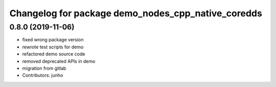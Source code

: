 ^^^^^^^^^^^^^^^^^^^^^^^^^^^^^^^^^^^^^^^^^^^^^^^^^^^
Changelog for package demo_nodes_cpp_native_coredds
^^^^^^^^^^^^^^^^^^^^^^^^^^^^^^^^^^^^^^^^^^^^^^^^^^^

0.8.0 (2019-11-06)
------------------
* fixed wrong package version
* rewrote test scripts for demo
* refactored demo source code
* removed deprecated APIs in demo
* migration from gitlab
* Contributors: junho
